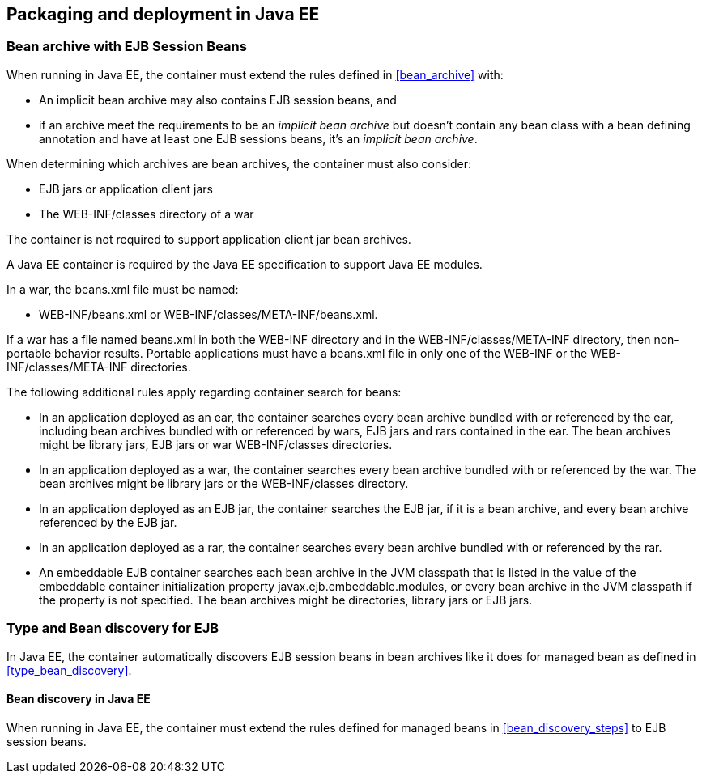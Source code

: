 [[packaging_deployment_ee]]

== Packaging and deployment in Java EE


[[bean_archive_ee]]
=== Bean archive with EJB Session Beans

When running in Java EE, the container must extend the rules defined in <<bean_archive>> with:

* An implicit bean archive may also contains EJB session beans, and
* if an archive meet the requirements to be an _implicit bean archive_ but doesn't contain any bean class with a bean defining annotation and have at least one EJB sessions beans, it's an _implicit bean archive_.

When determining which archives are bean archives, the container must also consider:

* EJB jars or application client jars
* The +WEB-INF/classes+ directory of a war

The container is not required to support application client jar bean archives.

A Java EE container is required by the Java EE specification to support Java EE modules.

In a war, the +beans.xml+ file must be named:

* +WEB-INF/beans.xml+  or +WEB-INF/classes/META-INF/beans.xml+.

If a war has a file named +beans.xml+ in both the +WEB-INF+ directory and in the +WEB-INF/classes/META-INF+ directory, then non-portable behavior results. Portable applications must have a +beans.xml+ file in only one of the +WEB-INF+ or the +WEB-INF/classes/META-INF+ directories.

The following additional rules apply regarding container search for beans:

* In an application deployed as an ear, the container searches every bean archive bundled with or referenced by the ear, including bean archives bundled with or referenced by wars, EJB jars and rars contained in the ear. The bean archives might be library jars, EJB jars or war +WEB-INF/classes+ directories.
* In an application deployed as a war, the container searches every bean archive bundled with or referenced by the war. The bean archives might be library jars or the +WEB-INF/classes+ directory.
* In an application deployed as an EJB jar, the container searches the EJB jar, if it is a bean archive, and every bean archive referenced by the EJB jar.
* In an application deployed as a rar, the container searches every bean archive bundled with or referenced by the rar.
* An embeddable EJB container searches each bean archive in the JVM classpath that is listed in the value of the embeddable container initialization property +javax.ejb.embeddable.modules+, or every bean archive in the JVM classpath if the property is not specified. The bean archives might be directories, library jars or EJB jars.


[[type_bean_discovery_ee]]

=== Type and Bean discovery for EJB

In Java EE, the container automatically discovers EJB session beans in bean archives like it does for managed bean as defined in <<type_bean_discovery>>.

[[bean_discovery_steps_ee]]

==== Bean discovery in Java EE

When running in Java EE, the container must extend the rules defined for managed beans in <<bean_discovery_steps>> to EJB session beans.
